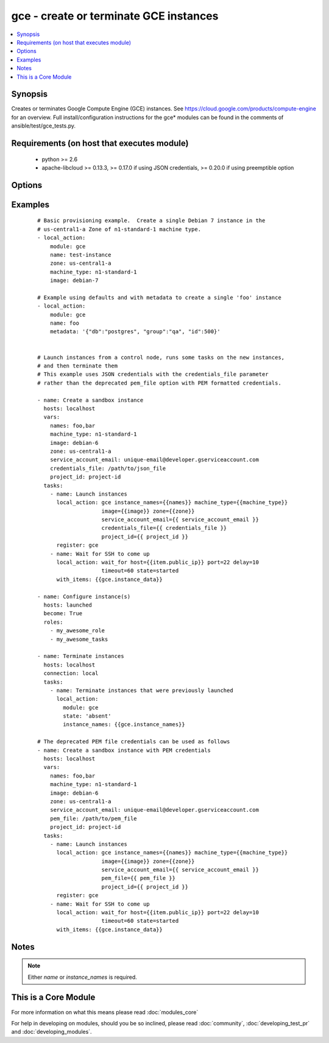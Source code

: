 .. _gce:


gce - create or terminate GCE instances
+++++++++++++++++++++++++++++++++++++++

.. versionadded:: 1.4


.. contents::
   :local:
   :depth: 1


Synopsis
--------

Creates or terminates Google Compute Engine (GCE) instances.  See https://cloud.google.com/products/compute-engine for an overview. Full install/configuration instructions for the gce* modules can be found in the comments of ansible/test/gce_tests.py.


Requirements (on host that executes module)
-------------------------------------------

  * python >= 2.6
  * apache-libcloud >= 0.13.3, >= 0.17.0 if using JSON credentials, >= 0.20.0 if using preemptible option


Options
-------

.. raw:: html

    <table border=1 cellpadding=4>
    <tr>
    <th class="head">parameter</th>
    <th class="head">required</th>
    <th class="head">default</th>
    <th class="head">choices</th>
    <th class="head">comments</th>
    </tr>
            <tr>
    <td>credentials_file<br/><div style="font-size: small;"> (added in 2.1.0)</div></td>
    <td>no</td>
    <td></td>
        <td><ul></ul></td>
        <td><div>path to the JSON file associated with the service account email</div></td></tr>
            <tr>
    <td>disk_auto_delete<br/><div style="font-size: small;"> (added in 1.9)</div></td>
    <td>no</td>
    <td>true</td>
        <td><ul></ul></td>
        <td><div>if set boot disk will be removed after instance destruction</div></td></tr>
            <tr>
    <td>disks<br/><div style="font-size: small;"> (added in 1.7)</div></td>
    <td>no</td>
    <td></td>
        <td><ul></ul></td>
        <td><div>a list of persistent disks to attach to the instance; a string value gives the name of the disk; alternatively, a dictionary value can define 'name' and 'mode' ('READ_ONLY' or 'READ_WRITE'). The first entry will be the boot disk (which must be READ_WRITE).</div></td></tr>
            <tr>
    <td>external_ip<br/><div style="font-size: small;"> (added in 1.9)</div></td>
    <td>no</td>
    <td>ephemeral</td>
        <td><ul></ul></td>
        <td><div>type of external ip, ephemeral by default; alternatively, a list of fixed gce ips or ip names can be given (if there is not enough specified ip, 'ephemeral' will be used)</div></td></tr>
            <tr>
    <td>image<br/><div style="font-size: small;"></div></td>
    <td>no</td>
    <td>debian-7</td>
        <td><ul></ul></td>
        <td><div>image string to use for the instance</div></td></tr>
            <tr>
    <td>instance_names<br/><div style="font-size: small;"></div></td>
    <td>no</td>
    <td></td>
        <td><ul></ul></td>
        <td><div>a comma-separated list of instance names to create or destroy</div></td></tr>
            <tr>
    <td>ip_forward<br/><div style="font-size: small;"> (added in 1.9)</div></td>
    <td>no</td>
    <td>false</td>
        <td><ul></ul></td>
        <td><div>set to true if the instance can forward ip packets (useful for gateways)</div></td></tr>
            <tr>
    <td>machine_type<br/><div style="font-size: small;"></div></td>
    <td>no</td>
    <td>n1-standard-1</td>
        <td><ul></ul></td>
        <td><div>machine type to use for the instance, use 'n1-standard-1' by default</div></td></tr>
            <tr>
    <td>metadata<br/><div style="font-size: small;"></div></td>
    <td>no</td>
    <td></td>
        <td><ul></ul></td>
        <td><div>a hash/dictionary of custom data for the instance; '{"key":"value", ...}'</div></td></tr>
            <tr>
    <td>name<br/><div style="font-size: small;"></div></td>
    <td>no</td>
    <td></td>
        <td><ul></ul></td>
        <td><div>identifier when working with a single instance</div></td></tr>
            <tr>
    <td>network<br/><div style="font-size: small;"></div></td>
    <td>no</td>
    <td>default</td>
        <td><ul></ul></td>
        <td><div>name of the network, 'default' will be used if not specified</div></td></tr>
            <tr>
    <td>pem_file<br/><div style="font-size: small;"> (added in 1.5.1)</div></td>
    <td>no</td>
    <td></td>
        <td><ul></ul></td>
        <td><div>path to the pem file associated with the service account email This option is deprecated. Use 'credentials_file'.</div></td></tr>
            <tr>
    <td>persistent_boot_disk<br/><div style="font-size: small;"></div></td>
    <td>no</td>
    <td>false</td>
        <td><ul></ul></td>
        <td><div>if set, create the instance with a persistent boot disk</div></td></tr>
            <tr>
    <td>preemptible<br/><div style="font-size: small;"> (added in 2.1)</div></td>
    <td>no</td>
    <td>false</td>
        <td><ul></ul></td>
        <td><div>if set to true, instances will be preemptible and time-limited. (requires libcloud &gt;= 0.20.0)</div></td></tr>
            <tr>
    <td>project_id<br/><div style="font-size: small;"> (added in 1.5.1)</div></td>
    <td>no</td>
    <td></td>
        <td><ul></ul></td>
        <td><div>your GCE project ID</div></td></tr>
            <tr>
    <td>service_account_email<br/><div style="font-size: small;"> (added in 1.5.1)</div></td>
    <td>no</td>
    <td></td>
        <td><ul></ul></td>
        <td><div>service account email</div></td></tr>
            <tr>
    <td>service_account_permissions<br/><div style="font-size: small;"> (added in 2.0)</div></td>
    <td>no</td>
    <td></td>
        <td><ul><li>bigquery</li><li>cloud-platform</li><li>compute-ro</li><li>compute-rw</li><li>useraccounts-ro</li><li>useraccounts-rw</li><li>datastore</li><li>logging-write</li><li>monitoring</li><li>sql</li><li>sql-admin</li><li>storage-full</li><li>storage-ro</li><li>storage-rw</li><li>taskqueue</li><li>userinfo-email</li></ul></td>
        <td><div>service account permissions (see <a href='https://cloud.google.com/sdk/gcloud/reference/compute/instances/create'>https://cloud.google.com/sdk/gcloud/reference/compute/instances/create</a>, --scopes section for detailed information)</div></td></tr>
            <tr>
    <td>state<br/><div style="font-size: small;"></div></td>
    <td>no</td>
    <td>present</td>
        <td><ul><li>active</li><li>present</li><li>absent</li><li>deleted</li></ul></td>
        <td><div>desired state of the resource</div></td></tr>
            <tr>
    <td>tags<br/><div style="font-size: small;"></div></td>
    <td>no</td>
    <td></td>
        <td><ul></ul></td>
        <td><div>a comma-separated list of tags to associate with the instance</div></td></tr>
            <tr>
    <td>zone<br/><div style="font-size: small;"></div></td>
    <td>yes</td>
    <td>us-central1-a</td>
        <td><ul></ul></td>
        <td><div>the GCE zone to use</div></td></tr>
        </table>
    </br>



Examples
--------

 ::

    # Basic provisioning example.  Create a single Debian 7 instance in the
    # us-central1-a Zone of n1-standard-1 machine type.
    - local_action:
        module: gce
        name: test-instance
        zone: us-central1-a
        machine_type: n1-standard-1
        image: debian-7
    
    # Example using defaults and with metadata to create a single 'foo' instance
    - local_action:
        module: gce
        name: foo
        metadata: '{"db":"postgres", "group":"qa", "id":500}'
    
    
    # Launch instances from a control node, runs some tasks on the new instances,
    # and then terminate them
    # This example uses JSON credentials with the credentials_file parameter
    # rather than the deprecated pem_file option with PEM formatted credentials.
    
    - name: Create a sandbox instance
      hosts: localhost
      vars:
        names: foo,bar
        machine_type: n1-standard-1
        image: debian-6
        zone: us-central1-a
        service_account_email: unique-email@developer.gserviceaccount.com
        credentials_file: /path/to/json_file
        project_id: project-id
      tasks:
        - name: Launch instances
          local_action: gce instance_names={{names}} machine_type={{machine_type}}
                        image={{image}} zone={{zone}}
                        service_account_email={{ service_account_email }}
                        credentials_file={{ credentials_file }}
                        project_id={{ project_id }}
          register: gce
        - name: Wait for SSH to come up
          local_action: wait_for host={{item.public_ip}} port=22 delay=10
                        timeout=60 state=started
          with_items: {{gce.instance_data}}
    
    - name: Configure instance(s)
      hosts: launched
      become: True
      roles:
        - my_awesome_role
        - my_awesome_tasks
    
    - name: Terminate instances
      hosts: localhost
      connection: local
      tasks:
        - name: Terminate instances that were previously launched
          local_action:
            module: gce
            state: 'absent'
            instance_names: {{gce.instance_names}}
    
    # The deprecated PEM file credentials can be used as follows
    - name: Create a sandbox instance with PEM credentials
      hosts: localhost
      vars:
        names: foo,bar
        machine_type: n1-standard-1
        image: debian-6
        zone: us-central1-a
        service_account_email: unique-email@developer.gserviceaccount.com
        pem_file: /path/to/pem_file
        project_id: project-id
      tasks:
        - name: Launch instances
          local_action: gce instance_names={{names}} machine_type={{machine_type}}
                        image={{image}} zone={{zone}}
                        service_account_email={{ service_account_email }}
                        pem_file={{ pem_file }}
                        project_id={{ project_id }}
          register: gce
        - name: Wait for SSH to come up
          local_action: wait_for host={{item.public_ip}} port=22 delay=10
                        timeout=60 state=started
          with_items: {{gce.instance_data}}
    


Notes
-----

.. note:: Either *name* or *instance_names* is required.


    
This is a Core Module
---------------------

For more information on what this means please read :doc:`modules_core`

    
For help in developing on modules, should you be so inclined, please read :doc:`community`, :doc:`developing_test_pr` and :doc:`developing_modules`.

